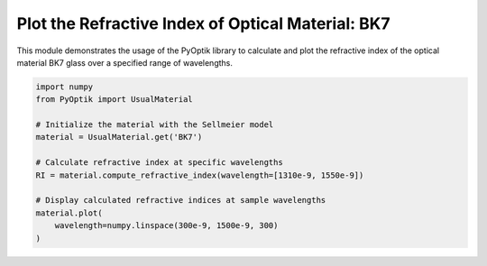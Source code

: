 
.. DO NOT EDIT.
.. THIS FILE WAS AUTOMATICALLY GENERATED BY SPHINX-GALLERY.
.. TO MAKE CHANGES, EDIT THE SOURCE PYTHON FILE:
.. "gallery/plot_bk7.py"
.. LINE NUMBERS ARE GIVEN BELOW.

.. only:: html

    .. note::
        :class: sphx-glr-download-link-note

        :ref:`Go to the end <sphx_glr_download_gallery_plot_bk7.py>`
        to download the full example code

.. rst-class:: sphx-glr-example-title

.. _sphx_glr_gallery_plot_bk7.py:


Plot the Refractive Index of Optical Material: BK7
=====================================================

This module demonstrates the usage of the PyOptik library to calculate and plot the refractive index of the optical material BK7 glass over a specified range of wavelengths.

.. GENERATED FROM PYTHON SOURCE LINES 8-21



.. image-sg:: /gallery/images/sphx_glr_plot_bk7_001.png
   :alt: plot bk7
   :srcset: /gallery/images/sphx_glr_plot_bk7_001.png
   :class: sphx-glr-single-img





.. code-block:: python3


    import numpy
    from PyOptik import UsualMaterial

    # Initialize the material with the Sellmeier model
    material = UsualMaterial.get('BK7')

    # Calculate refractive index at specific wavelengths
    RI = material.compute_refractive_index(wavelength=[1310e-9, 1550e-9])

    # Display calculated refractive indices at sample wavelengths
    material.plot(
        wavelength=numpy.linspace(300e-9, 1500e-9, 300)
    )

.. rst-class:: sphx-glr-timing

   **Total running time of the script:** (0 minutes 0.118 seconds)


.. _sphx_glr_download_gallery_plot_bk7.py:

.. only:: html

  .. container:: sphx-glr-footer sphx-glr-footer-example




    .. container:: sphx-glr-download sphx-glr-download-python

      :download:`Download Python source code: plot_bk7.py <plot_bk7.py>`

    .. container:: sphx-glr-download sphx-glr-download-jupyter

      :download:`Download Jupyter notebook: plot_bk7.ipynb <plot_bk7.ipynb>`


.. only:: html

 .. rst-class:: sphx-glr-signature

    `Gallery generated by Sphinx-Gallery <https://sphinx-gallery.github.io>`_
